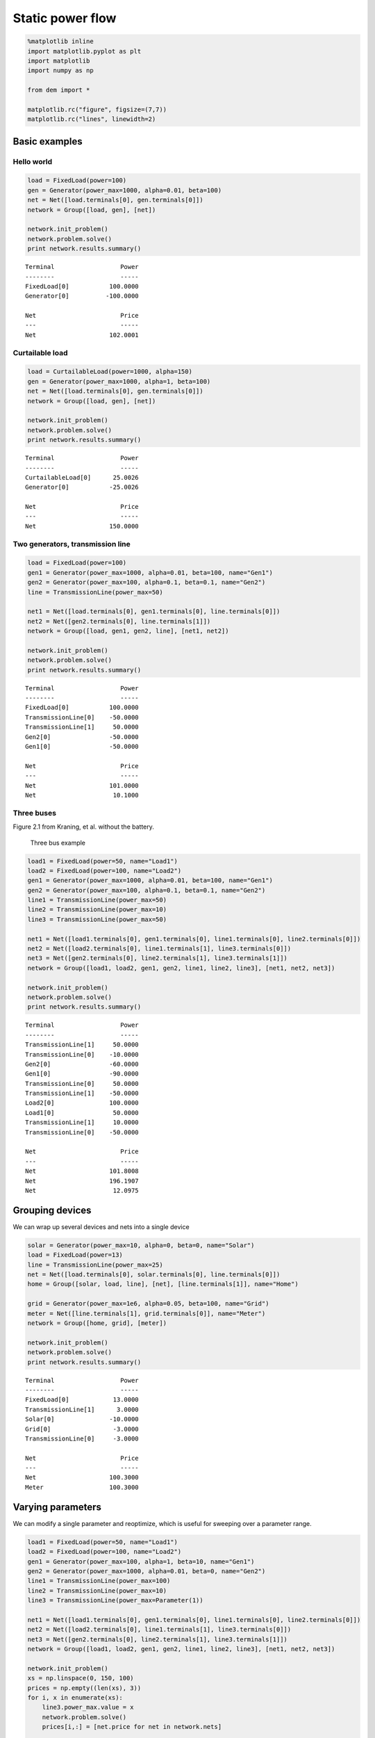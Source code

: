 
Static power flow
=================

.. code:: python

    %matplotlib inline
    import matplotlib.pyplot as plt
    import matplotlib
    import numpy as np
    
    from dem import *
    
    matplotlib.rc("figure", figsize=(7,7))
    matplotlib.rc("lines", linewidth=2)

Basic examples
--------------

Hello world
~~~~~~~~~~~

.. code:: python

    load = FixedLoad(power=100)
    gen = Generator(power_max=1000, alpha=0.01, beta=100)
    net = Net([load.terminals[0], gen.terminals[0]])
    network = Group([load, gen], [net])
    
    network.init_problem()
    network.problem.solve()
    print network.results.summary()


.. parsed-literal::

    Terminal                  Power
    --------                  -----
    FixedLoad[0]           100.0000
    Generator[0]          -100.0000
    
    Net                       Price
    ---                       -----
    Net                    102.0001
    


Curtailable load
~~~~~~~~~~~~~~~~

.. code:: python

    load = CurtailableLoad(power=1000, alpha=150)
    gen = Generator(power_max=1000, alpha=1, beta=100)
    net = Net([load.terminals[0], gen.terminals[0]])
    network = Group([load, gen], [net])
    
    network.init_problem()
    network.problem.solve()
    print network.results.summary()


.. parsed-literal::

    Terminal                  Power
    --------                  -----
    CurtailableLoad[0]      25.0026
    Generator[0]           -25.0026
    
    Net                       Price
    ---                       -----
    Net                    150.0000
    


Two generators, transmission line
~~~~~~~~~~~~~~~~~~~~~~~~~~~~~~~~~

.. code:: python

    load = FixedLoad(power=100)
    gen1 = Generator(power_max=1000, alpha=0.01, beta=100, name="Gen1")
    gen2 = Generator(power_max=100, alpha=0.1, beta=0.1, name="Gen2")
    line = TransmissionLine(power_max=50)
    
    net1 = Net([load.terminals[0], gen1.terminals[0], line.terminals[0]])
    net2 = Net([gen2.terminals[0], line.terminals[1]])
    network = Group([load, gen1, gen2, line], [net1, net2])
    
    network.init_problem()
    network.problem.solve()
    print network.results.summary()


.. parsed-literal::

    Terminal                  Power
    --------                  -----
    FixedLoad[0]           100.0000
    TransmissionLine[0]    -50.0000
    TransmissionLine[1]     50.0000
    Gen2[0]                -50.0000
    Gen1[0]                -50.0000
    
    Net                       Price
    ---                       -----
    Net                    101.0000
    Net                     10.1000
    


Three buses
~~~~~~~~~~~

Figure 2.1 from Kraning, et al. without the battery.

.. figure:: ./three_bus.png
   :alt: Three bus example

   Three bus example

.. code:: python

    load1 = FixedLoad(power=50, name="Load1")
    load2 = FixedLoad(power=100, name="Load2")
    gen1 = Generator(power_max=1000, alpha=0.01, beta=100, name="Gen1")
    gen2 = Generator(power_max=100, alpha=0.1, beta=0.1, name="Gen2")
    line1 = TransmissionLine(power_max=50)
    line2 = TransmissionLine(power_max=10)
    line3 = TransmissionLine(power_max=50)
    
    net1 = Net([load1.terminals[0], gen1.terminals[0], line1.terminals[0], line2.terminals[0]])
    net2 = Net([load2.terminals[0], line1.terminals[1], line3.terminals[0]])
    net3 = Net([gen2.terminals[0], line2.terminals[1], line3.terminals[1]])
    network = Group([load1, load2, gen1, gen2, line1, line2, line3], [net1, net2, net3])
    
    network.init_problem()
    network.problem.solve()
    print network.results.summary()


.. parsed-literal::

    Terminal                  Power
    --------                  -----
    TransmissionLine[1]     50.0000
    TransmissionLine[0]    -10.0000
    Gen2[0]                -60.0000
    Gen1[0]                -90.0000
    TransmissionLine[0]     50.0000
    TransmissionLine[1]    -50.0000
    Load2[0]               100.0000
    Load1[0]                50.0000
    TransmissionLine[1]     10.0000
    TransmissionLine[0]    -50.0000
    
    Net                       Price
    ---                       -----
    Net                    101.8008
    Net                    196.1907
    Net                     12.0975
    


Grouping devices
----------------

We can wrap up several devices and nets into a single device

.. code:: python

    solar = Generator(power_max=10, alpha=0, beta=0, name="Solar")
    load = FixedLoad(power=13)
    line = TransmissionLine(power_max=25)
    net = Net([load.terminals[0], solar.terminals[0], line.terminals[0]])
    home = Group([solar, load, line], [net], [line.terminals[1]], name="Home")
    
    grid = Generator(power_max=1e6, alpha=0.05, beta=100, name="Grid")
    meter = Net([line.terminals[1], grid.terminals[0]], name="Meter")
    network = Group([home, grid], [meter])
    
    network.init_problem()
    network.problem.solve()
    print network.results.summary()


.. parsed-literal::

    Terminal                  Power
    --------                  -----
    FixedLoad[0]            13.0000
    TransmissionLine[1]      3.0000
    Solar[0]               -10.0000
    Grid[0]                 -3.0000
    TransmissionLine[0]     -3.0000
    
    Net                       Price
    ---                       -----
    Net                    100.3000
    Meter                  100.3000
    


Varying parameters
------------------

We can modify a single parameter and reoptimize, which is useful for
sweeping over a parameter range.

.. code:: python

    load1 = FixedLoad(power=50, name="Load1")
    load2 = FixedLoad(power=100, name="Load2")
    gen1 = Generator(power_max=100, alpha=1, beta=10, name="Gen1")
    gen2 = Generator(power_max=1000, alpha=0.01, beta=0, name="Gen2")
    line1 = TransmissionLine(power_max=100)
    line2 = TransmissionLine(power_max=10)
    line3 = TransmissionLine(power_max=Parameter(1))
    
    net1 = Net([load1.terminals[0], gen1.terminals[0], line1.terminals[0], line2.terminals[0]])
    net2 = Net([load2.terminals[0], line1.terminals[1], line3.terminals[0]])
    net3 = Net([gen2.terminals[0], line2.terminals[1], line3.terminals[1]])
    network = Group([load1, load2, gen1, gen2, line1, line2, line3], [net1, net2, net3])
    
    network.init_problem()
    xs = np.linspace(0, 150, 100)
    prices = np.empty((len(xs), 3))
    for i, x in enumerate(xs):
        line3.power_max.value = x
        network.problem.solve()
        prices[i,:] = [net.price for net in network.nets]
        
    plt.plot(xs, prices)
    plt.xlabel("Line capacity")
    plt.ylabel("Price")
    plt.legend(["Bus 1", "Bus 2", "Bus 3"])




.. parsed-literal::

    <matplotlib.legend.Legend at 0x1103feb90>




.. image:: static_files/static_14_1.png

